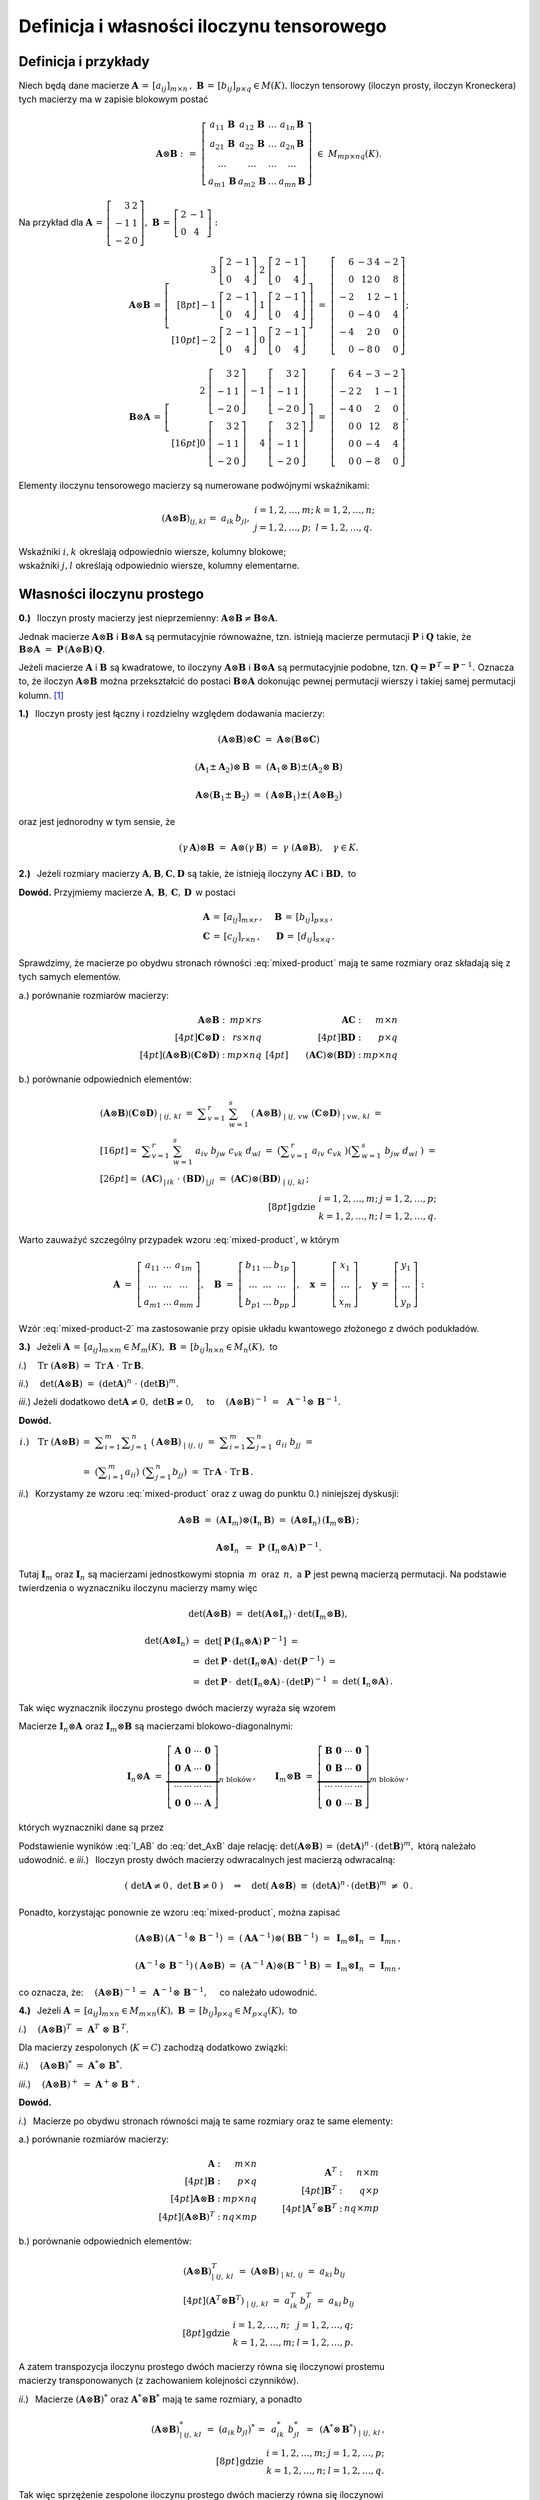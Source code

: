 Definicja i własności iloczynu tensorowego
------------------------------------------

Definicja i przykłady
~~~~~~~~~~~~~~~~~~~~~

Niech będą dane macierze 
:math:`\ \boldsymbol{A}\,=\,[a_{ij}]_{m\times n}\,,\ `
:math:`\ \boldsymbol{B}\,=\,[b_{ij}]_{p\times q}\in M(K).\ `
Iloczyn tensorowy (iloczyn prosty, iloczyn Kroneckera) 
tych macierzy ma w zapisie blokowym postać

.. math::
   
   \boldsymbol{A}\otimes\boldsymbol{B}\ :\,=\ 
   \left[\begin{array}{cccc}
   a_{11}\,\boldsymbol{B} & a_{12}\,\boldsymbol{B} & 
           \ldots         & a_{1n}\,\boldsymbol{B} \\
   a_{21}\,\boldsymbol{B} & a_{22}\,\boldsymbol{B} & 
           \ldots         & a_{2n}\,\boldsymbol{B} \\  
           \ldots         &         \ldots         &
           \ldots         &         \ldots         \\
   a_{m1}\,\boldsymbol{B} & a_{m2}\,\boldsymbol{B} & 
           \ldots         & a_{mn}\,\boldsymbol{B} 
   \end{array}\right]\ \in\ M_{mp\times nq}(K). 

Na przykład dla 
:math:`\ \boldsymbol{A}\,=\,\left[\begin{array}{rc}
3 & 2 \\ -1 & 1 \\ -2 & 0 \end{array}\right],\ `
:math:`\ \boldsymbol{B}\,=\,\left[\begin{array}{rc}
2 & -1 \\ 0 & 4 \end{array}\right]:`

.. math::
   
   \boldsymbol{A}\otimes\boldsymbol{B}\,=\,
   \left[\begin{array}{rr}
    3\ \left[\begin{array}{rr} 2 & -1 \\ 0 & 4 \end{array}\right] &
    2\ \left[\begin{array}{rr} 2 & -1 \\ 0 & 4 \end{array}\right] \\[8pt]
   -1\ \left[\begin{array}{rr} 2 & -1 \\ 0 & 4 \end{array}\right] &
    1\ \left[\begin{array}{rr} 2 & -1 \\ 0 & 4 \end{array}\right] \\[10pt]
   -2\ \left[\begin{array}{rr} 2 & -1 \\ 0 & 4 \end{array}\right] &
    0\ \left[\begin{array}{rr} 2 & -1 \\ 0 & 4 \end{array}\right]
   \end{array}\right]\ =\ 
   \left[\begin{array}{rrrr}
    6 & -3 & 4 & -2 \\ 0 & 12 & 0 & 8 \\
   -2 &  1 & 2 & -1 \\ 0 & -4 & 0 & 4 \\
   -4 &  2 & 0 &  0 \\ 0 & -8 & 0 & 0 
   \end{array}\right];

.. math::
   
   \boldsymbol{B}\otimes\boldsymbol{A}\,=\,
   \left[\begin{array}{rr}   
    2\ \left[\begin{array}{rr} 3 & 2 \\ -1 & 1 \\ -2 & 0 \end{array}\right] &
   -1\ \left[\begin{array}{rr} 3 & 2 \\ -1 & 1 \\ -2 & 0 \end{array}\right] 
   \\[16pt]
    0\ \left[\begin{array}{rr} 3 & 2 \\ -1 & 1 \\ -2 & 0 \end{array}\right] &
    4\ \left[\begin{array}{rr} 3 & 2 \\ -1 & 1 \\ -2 & 0 \end{array}\right]
   \end{array}\right]\ =\ 
   \left[\begin{array}{rrrr}
    6 & 4 & -3 & -2 \\
   -2 & 2 &  1 & -1 \\
   -4 & 0 &  2 &  0 \\
    0 & 0 & 12 &  8 \\
    0 & 0 & -4 &  4 \\
    0 & 0 & -8 &  0
   \end{array}\right].

Elementy iloczynu tensorowego macierzy są numerowane podwójnymi wskaźnikami:

.. math::
   
   \begin{array}{lr}
   (\boldsymbol{A}\otimes\boldsymbol{B})_{ij,kl}\,=\ 
   a_{ik}\,b_{jl}, &
   \begin{array}{ll}
   i=1,2,\ldots,m; & k=1,2,\ldots,n; \\
   j=1,2,\ldots,p; & l=1,2,\ldots,q.
   \end{array}
   \end{array}

Wskaźniki :math:`\ i,k\ ` określają odpowiednio 
wiersze, kolumny blokowe; :math:`\ \\`
wskaźniki :math:`\ j,l\ ` określają odpowiednio 
wiersze, kolumny elementarne.

Własności iloczynu prostego
~~~~~~~~~~~~~~~~~~~~~~~~~~~

**0.)** :math:`\,` Iloczyn prosty macierzy jest nieprzemienny:
:math:`\ \boldsymbol{A}\otimes\boldsymbol{B}
\neq\boldsymbol{B}\otimes\boldsymbol{A}.`

Jednak macierze :math:`\ \boldsymbol{A}\otimes\boldsymbol{B}\ `
i :math:`\ \boldsymbol{B}\otimes\boldsymbol{A}\ ` są permutacyjnie 
równoważne, tzn. istnieją macierze permutacji :math:`\ \boldsymbol{P}\ ` 
i :math:`\ \boldsymbol{Q}\ ` takie, że 
:math:`\ \boldsymbol{B}\otimes\boldsymbol{A} \ =\ 
\boldsymbol{P}\,(\boldsymbol{A}\otimes\boldsymbol{B})\,\boldsymbol{Q}.`

Jeżeli macierze :math:`\ \boldsymbol{A}\ ` i :math:`\ \boldsymbol{B}\ `
są kwadratowe, to iloczyny :math:`\ \boldsymbol{A}\otimes\boldsymbol{B}\ ` 
i :math:`\ \boldsymbol{B}\otimes\boldsymbol{A}\ ` są permutacyjnie podobne,
tzn. :math:`\ \boldsymbol{Q}=\boldsymbol{P}^{\,T}=\boldsymbol{P}^{-1}.\ `
Oznacza to, że iloczyn :math:`\ \boldsymbol{A}\otimes\boldsymbol{B}\ `
można przekształcić do postaci :math:`\ \boldsymbol{B}\otimes\boldsymbol{A}\ `
dokonując pewnej permutacji wierszy i takiej samej permutacji kolumn. [1]_

**1.)** :math:`\,` Iloczyn prosty jest łączny 
i rozdzielny względem dodawania macierzy: 

.. math::

   (\boldsymbol{A}\otimes\boldsymbol{B})\otimes\boldsymbol{C}\ =\ 
   \boldsymbol{A}\otimes(\boldsymbol{B}\otimes\boldsymbol{C})   

   (\boldsymbol{A}_1\pm\boldsymbol{A}_2)\otimes\boldsymbol{B}\ =\ 
   (\boldsymbol{A}_1\otimes\boldsymbol{B})\pm
   (\boldsymbol{A}_2\otimes\boldsymbol{B})

   \boldsymbol{A}\otimes(\boldsymbol{B}_1\pm\boldsymbol{B}_2)\ =\ 
   (\boldsymbol{A}\otimes\boldsymbol{B}_1)\pm
   (\boldsymbol{A}\otimes\boldsymbol{B}_2)

oraz jest jednorodny w tym sensie, że
   
.. math::
   
   (\gamma\,\boldsymbol{A})\otimes\boldsymbol{B}\ =\
   \boldsymbol{A}\otimes(\gamma\,\boldsymbol{B})\ =\ 
   \gamma\ (\boldsymbol{A}\otimes\boldsymbol{B}),\quad\gamma\in K.

**2.)** :math:`\,` Jeżeli rozmiary macierzy 
:math:`\ \boldsymbol{A},\boldsymbol{B},\boldsymbol{C},\boldsymbol{D}\ `
są takie, że istnieją iloczyny :math:`\ \boldsymbol{A}\boldsymbol{C}\ ` 
i :math:`\ \boldsymbol{B}\boldsymbol{D},\ ` to

.. math::
   :label: mixed-product
   
   \blacktriangleright\quad
   (\boldsymbol{A}\otimes\boldsymbol{B})\,(\boldsymbol{C}\otimes\boldsymbol{D})
   \ =\ (\boldsymbol{A}\boldsymbol{C})\otimes(\boldsymbol{B}\boldsymbol{D}).

**Dowód.** :math:`\ ` Przyjmiemy macierze 
:math:`\ \boldsymbol{A},\,\boldsymbol{B},\,\boldsymbol{C},\,\boldsymbol{D}\,`
w postaci

.. math::
   
   \begin{array}{lr}
   \boldsymbol{A}\,=\,[a_{ij}]_{m\times r}\,, & \quad
   \boldsymbol{B}\,=\,[b_{ij}]_{p\times s}\,, \\
   \boldsymbol{C}\,=\,[c_{ij}]_{r\times n}\,, & \quad
   \boldsymbol{D}\,=\,[d_{ij}]_{s\times q}\,.
   \end{array}

Sprawdzimy, że macierze po obydwu stronach równości :eq:`mixed-product` 
mają te same rozmiary oraz składają się z tych samych elementów.

a.) :math:`\ ` porównanie rozmiarów macierzy:

.. math::
   
   \begin{array}{rr}
   \begin{array}{rr}
   \boldsymbol{A}\otimes\boldsymbol{B}\ : & mp\times rs \\[4pt]
   \boldsymbol{C}\otimes\boldsymbol{D}\ : & rs\times nq \\[4pt]
   (\boldsymbol{A}\otimes\boldsymbol{B})
   (\boldsymbol{C}\otimes\boldsymbol{D})\ : & mp\times nq 
   \end{array} &
   \begin{array}{rr}
   \boldsymbol{A}\boldsymbol{C}\ : & m\times n \\[4pt]
   \boldsymbol{B}\boldsymbol{D}\ : & p\times q \\[4pt]
   \qquad (\boldsymbol{A}\boldsymbol{C})\otimes
   (\boldsymbol{B}\boldsymbol{D})\ : & mp\times nq 
   \end{array}
   \end{array}

b.) :math:`\ ` porównanie odpowiednich elementów:

.. math::
   
   \begin{array}{l}
   (\boldsymbol{A}\otimes\boldsymbol{B})
   (\boldsymbol{C}\otimes\boldsymbol{D})_{\ |\ ij,\,kl}\ \ = \ 
   \displaystyle\sum_{v=1}^r\ \sum_{w=1}^s\ 
   (\boldsymbol{A}\otimes\boldsymbol{B})_{\ |\ ij,\,vw}\ 
   (\boldsymbol{C}\otimes\boldsymbol{D})_{\ |\ vw,\,kl}\ \ = \\[16pt]
   =\ \ \displaystyle\sum_{v=1}^r\ \sum_{w=1}^s\ 
   a_{iv}\ b_{jw}\ c_{vk}\ d_{wl}\ \ = \ 
   \left(\displaystyle\sum_{v=1}^r\ a_{iv}\ c_{vk}\ \right)
   \left(\displaystyle\sum_{w=1}^s\ b_{jw}\ d_{wl}\ \right)\ \ = \\[26pt]
   =\ \ (\boldsymbol{A}\boldsymbol{C})_{\,|\,ik}\ \cdot\ 
   (\boldsymbol{B}\boldsymbol{D})_{\,|\,jl}\ \ = \ 
   (\boldsymbol{A}\boldsymbol{C})\otimes
   (\boldsymbol{B}\boldsymbol{D})_{\ |\ ij,\,kl}\,;
   \end{array}
   \\[8pt]
   \begin{array}{ll}
   \text{gdzie} &
   \begin{array}{ll}
   i=1,2,\ldots,m; & j=1,2,\ldots,p; \\
   k=1,2,\ldots,n; & l=1,2,\ldots,q.
   \end{array}
   \end{array}

Warto zauważyć szczególny przypadek wzoru :eq:`mixed-product`, w którym

.. math::
   
   \boldsymbol{A}\ =\ 
   \left[\begin{array}{ccc} 
   a_{11} & \ldots & a_{1m} \\ 
   \ldots & \ldots & \ldots \\ 
   a_{m1} & \ldots & a_{mm}
   \end{array}\right],\quad
   \boldsymbol{B}\ =\ 
   \left[\begin{array}{ccc} 
   b_{11} & \ldots & b_{1p} \\ 
   \ldots & \ldots & \ldots \\ 
   b_{p1} & \ldots & b_{pp}
   \end{array}\right],\quad
   \boldsymbol{x}\ =\ 
   \left[\begin{array}{c}
   x_1 \\ \ldots \\ x_m
   \end{array}\right],\quad
   \boldsymbol{y}\ =\ 
   \left[\begin{array}{c}
   y_1 \\ \ldots \\ y_p
   \end{array}\right]:

.. math::
   :label: mixed-product-2
   
   (\boldsymbol{A}\otimes\boldsymbol{B})
   (\boldsymbol{x}\otimes\boldsymbol{y})\ =\ 
   \boldsymbol{A}\boldsymbol{x}\otimes\boldsymbol{B}\boldsymbol{y}.
   
Wzór :eq:`mixed-product-2` ma zastosowanie przy opisie 
układu kwantowego złożonego z dwóch podukładów.

**3.)** :math:`\,` Jeżeli 
:math:`\ \boldsymbol{A}\,=\,[a_{ij}]_{m\times m}\in M_m(K),\   
\boldsymbol{B}\,=\,[b_{ij}]_{n\times n}\in M_n(K),\ ` to

*i*.) :math:`\quad\text{Tr}\ (\boldsymbol{A}\otimes\boldsymbol{B})\ =\ 
\text{Tr}\,\boldsymbol{A}\ \cdot\ \text{Tr}\,\boldsymbol{B}.`

*ii*.) :math:`\quad\det{(\boldsymbol{A}\otimes\boldsymbol{B})}\ =\ 
(\det{\boldsymbol{A}})^n\ \cdot\ (\det{\boldsymbol{B}})^m.`

*iii*.) :math:`\ \ ` Jeżeli dodatkowo :math:`\ \det{\boldsymbol{A}}\neq 0,\ `
:math:`\ \det{\boldsymbol{B}}\neq 0,\quad` to
:math:`\quad (\boldsymbol{A}\otimes\boldsymbol{B})^{-1}\ =\ \,
\boldsymbol{A}^{-1}\otimes\,\boldsymbol{B}^{-1}.`

**Dowód.**

.. math:
   
   \blacktriangleright\quad
   \text{Tr}\ (\boldsymbol{A}\otimes\boldsymbol{B})\ =\ 
   \text{Tr}\,\boldsymbol{A}\ \cdot\ \text{Tr}\,\boldsymbol{B}.

.. math:
   
   \begin{array}{lll}
   i.) \quad\text{Tr}\ (\boldsymbol{A}\otimes\boldsymbol{B}) &
   = \ \ \displaystyle\sum_{i=1}^m\displaystyle\sum_{j=1}^n\ 
   (\boldsymbol{A}\otimes\boldsymbol{B})_{\ |\ ij,\,ij}\ \ = & \\
   & = \ \ \displaystyle\sum_{i=1}^m
   \displaystyle\sum_{j=1}^n\ a_{ii}\ b_{jj}\ \ = & \\
   & = \ \ \left(\displaystyle\sum_{i=1}^m a_{ii}\right)\ 
   \left(\displaystyle\sum_{j=1}^n b_{jj}\right)\ \ = \ \ &
   \text{Tr}\,\boldsymbol{A}\ \cdot\ \text{Tr}\,\boldsymbol{B}.   
   \end{array}

.. math:

   \begin{array}{rl}
   \text{Tr}\ (\boldsymbol{A}\otimes\boldsymbol{B}) & 
   =\ \ \displaystyle\sum_{i=1}^m\sum_{j=1}^n\ 
   (\boldsymbol{A}\otimes\boldsymbol{B})_{\ |\ ij,\,ij}\ \ =\  
   \displaystyle\sum_{i=1}^m\sum_{j=1}^n\ a_{ii}\ b_{jj}\ \ = \\
   & =\ \ \left(\displaystyle\sum_{i=1}^m a_{ii}\right)\ 
   \left(\displaystyle\sum_{j=1}^n b_{jj}\right)\ \ =\ \ 
   \text{Tr}\,\boldsymbol{A}\ \cdot\ \text{Tr}\,\boldsymbol{B}.
   \end{array}

   \begin{array}{rll}
   \text{bo}\quad\text{Tr}\ (\boldsymbol{A}\otimes\boldsymbol{B}) & 
   =\ \ \displaystyle\sum_{i=1}^m\sum_{j=1}^n\ 
   (\boldsymbol{A}\otimes\boldsymbol{B})_{\ |\ ij,\,ij}\ \ = & \\[16pt]
   & =\ \ \displaystyle\sum_{i=1}^m\sum_{j=1}^n\ a_{ii}\ b_{jj}\ \ = & \\[20pt]
   & =\ \ \left(\displaystyle\sum_{i=1}^m a_{ii}\right)\ 
   \left(\displaystyle\sum_{j=1}^n b_{jj}\right)\ \ =\ \ 
   \text{Tr}\,\boldsymbol{A}\ \cdot\ \text{Tr}\,\boldsymbol{B}.
   \end{array}

.. :math:`\begin{array}{lll}
   i.) \quad\text{Tr}\ (\boldsymbol{A}\otimes\boldsymbol{B}) &
   = \ \ \displaystyle\sum_{i=1}^m\displaystyle\sum_{j=1}^n\ 
   (\boldsymbol{A}\otimes\boldsymbol{B})_{\ |\ ij,\,ij}\ \ = & \\
   & = \ \ \displaystyle\sum_{i=1}^m
   \displaystyle\sum_{j=1}^n\ a_{ii}\ b_{jj}\ \ = & \\
   & = \ \ \left(\displaystyle\sum_{i=1}^m a_{ii}\right)\ 
   \left(\displaystyle\sum_{j=1}^n b_{jj}\right)\ \ = \ \ &
   \text{Tr}\,\boldsymbol{A}\ \cdot\ \text{Tr}\,\boldsymbol{B}.   
   \end{array}`

:math:`\begin{array}{ll}
i.) \quad\text{Tr}\ (\boldsymbol{A}\otimes\boldsymbol{B}) &
= \ \ \displaystyle\sum_{i=1}^m\displaystyle\sum_{j=1}^n\ 
(\boldsymbol{A}\otimes\boldsymbol{B})_{\ |\ ij,\,ij}\ \ = \ \ 
\displaystyle\sum_{i=1}^m \displaystyle\sum_{j=1}^n\ a_{ii}\ b_{jj}\ \ = \\
& = \ \ \left(\displaystyle\sum_{i=1}^m a_{ii}\right)\ 
\left(\displaystyle\sum_{j=1}^n b_{jj}\right)\ \ = \ \ 
\text{Tr}\,\boldsymbol{A}\ \cdot\ \text{Tr}\,\boldsymbol{B}\,.   
\end{array}`

*ii*.) :math:`\,` Korzystamy ze wzoru :eq:`mixed-product`
oraz z uwag do punktu 0.) niniejszej dyskusji:

.. math::
   
   \boldsymbol{A}\otimes\boldsymbol{B}\ =\ 
   (\boldsymbol{A}\,\boldsymbol{I}_m)\otimes
   (\boldsymbol{I}_n\,\boldsymbol{B})\ =\ 
   (\boldsymbol{A}\otimes\boldsymbol{I}_n)\,
   (\boldsymbol{I}_m\otimes\boldsymbol{B})\,;
   
   \boldsymbol{A}\otimes\boldsymbol{I}_n\ \, = \ \,
   \boldsymbol{P}\ (\boldsymbol{I}_n\otimes
   \boldsymbol{A})\,\boldsymbol{P}^{-1}.

Tutaj :math:`\ \boldsymbol{I}_m\ ` oraz   :math:`\ \boldsymbol{I}_n\ `
są macierzami jednostkowymi stopnia :math:`\,m\,` oraz :math:`\,n,\ ` 
a :math:`\ \boldsymbol{P}\ ` jest pewną macierzą permutacji.
Na podstawie twierdzenia o wyznaczniku iloczynu macierzy mamy więc

.. math:
   
   \det{(\boldsymbol{A}\otimes\boldsymbol{B})}\ =\ 
   \det{(\boldsymbol{A}\otimes\boldsymbol{I}_n)}\,\cdot\,
   \det{(\boldsymbol{I}_m\otimes\boldsymbol{B})},
   
   \det{(\boldsymbol{A}\otimes\boldsymbol{I}_n)}\ =\ 
   \det{\left(\boldsymbol{P}^{-1}(\boldsymbol{I}_n\otimes\boldsymbol{A})\,
   \boldsymbol{P}\right)}\ =\ 
   \det{(\boldsymbol{P}^{-1})}\cdot\,\
   \det{(\boldsymbol{I}_n\otimes\boldsymbol{A})}\,\cdot\,
   \det{\boldsymbol{P}}\ =

   =\ 
   (\det{\boldsymbol{P}})^{-1}\cdot\,\
   \det{(\boldsymbol{I}_n\otimes\boldsymbol{A})}\,\cdot\,
   \det{\boldsymbol{P}}\ =\ 
   \det{(\boldsymbol{I}_n\otimes\boldsymbol{A})}\,.

.. math::
   
   \det{(\boldsymbol{A}\otimes\boldsymbol{B})}\ =\ 
   \det{(\boldsymbol{A}\otimes\boldsymbol{I}_n)}\,\cdot\,
   \det{(\boldsymbol{I}_m\otimes\boldsymbol{B})},
   
   \begin{array}{lll}
   \det{(\boldsymbol{A}\otimes\boldsymbol{I}_n)} & 
   =\ \ \det{\left[\,\boldsymbol{P}\,
   (\boldsymbol{I}_n\otimes\boldsymbol{A})\,
   \boldsymbol{P}^{-1}\right]}\ \ = & \\
   & =\ \ \det{\boldsymbol{P}}\,\cdot\,
   \det{(\boldsymbol{I}_n\otimes\boldsymbol{A})}\,\cdot\,
   \det{(\boldsymbol{P}^{-1})}\ \ = & \\
   & =\ \ \det{\boldsymbol{P}}\,\cdot\,\
   \det{(\boldsymbol{I}_n\otimes\boldsymbol{A})}\,\cdot\,
   (\det{\boldsymbol{P}})^{-1}\ \ = & 
   \det{(\boldsymbol{I}_n\otimes\boldsymbol{A})}\,.
   \end{array}

Tak więc wyznacznik iloczynu prostego dwóch macierzy wyraża się wzorem

.. math::
   :label: det_AxB
   
   \qquad\det{(\boldsymbol{A}\otimes\boldsymbol{B})}\ =\ 
   \det{(\boldsymbol{I}_n\otimes\boldsymbol{A})}\,\cdot\,
   \det{(\boldsymbol{I}_m\otimes\boldsymbol{B})}\,.

Macierze :math:`\ \boldsymbol{I}_n\otimes\boldsymbol{A}\ ` oraz
:math:`\ \boldsymbol{I}_m\otimes\boldsymbol{B}\ ` są macierzami
blokowo-diagonalnymi:

.. math::
   
   \boldsymbol{I}_n\otimes\boldsymbol{A}\ =\ 
   \underbrace{
   \left[\begin{array}{cccc}
   \boldsymbol{A} & \boldsymbol{0} & \cdots & \boldsymbol{0} \\
   \boldsymbol{0} & \boldsymbol{A} & \cdots & \boldsymbol{0} \\
   \cdots & \cdots & \cdots & \cdots \\
   \boldsymbol{0} & \boldsymbol{0} & \cdots & \boldsymbol{A}
   \end{array}\right]}_{n\ \text{bloków}}\,,
   \qquad
   \boldsymbol{I}_m\otimes\boldsymbol{B}\ =\ 
   \underbrace{
   \left[\begin{array}{cccc}
   \boldsymbol{B} & \boldsymbol{0} & \cdots & \boldsymbol{0} \\
   \boldsymbol{0} & \boldsymbol{B} & \cdots & \boldsymbol{0} \\
   \cdots & \cdots & \cdots & \cdots \\
   \boldsymbol{0} & \boldsymbol{0} & \cdots & \boldsymbol{B}
   \end{array}\right]}_{m\ \text{bloków}} \,,

których wyznaczniki dane są przez

.. math::
   :label: I_AB

   \begin{array}{ll}
   \det{(\boldsymbol{I}_n\otimes\boldsymbol{A})}\ =\ 
   (\det{\boldsymbol{A}})^n \,, & \qquad
   \det{(\boldsymbol{I}_m\otimes\boldsymbol{B})}\ =\ 
   (\det{\boldsymbol{B}})^m\,.
   \end{array}

Podstawienie wyników :eq:`I_AB` do :eq:`det_AxB` daje relację: 
:math:`\ \det{(\boldsymbol{A}\otimes\boldsymbol{B})}\,=\,
(\det{\boldsymbol{A}})^n\,\cdot\,(\det{\boldsymbol{B}})^m,\ `
którą należało udowodnić.
e
*iii*.) :math:`\,` 
Iloczyn prosty dwóch macierzy odwracalnych jest macierzą odwracalną:

.. math::
   
   \left(\ \det{\boldsymbol{A}}\neq 0\,,\ \det{\boldsymbol{B}}\neq 0\ \right)
   \quad\Rightarrow\quad
   \det{(\boldsymbol{A}\otimes\boldsymbol{B})}\ \equiv\ 
   (\det{\boldsymbol{A}})^n\,\cdot\,(\det{\boldsymbol{B}})^m\ \neq\ 0\,.

Ponadto, korzystając ponownie ze wzoru :eq:`mixed-product`, można zapisać

.. math::
   
   (\boldsymbol{A}\otimes\boldsymbol{B})\,
   (\boldsymbol{A}^{-1}\otimes\,\boldsymbol{B}^{-1})\ =\ 
   (\boldsymbol{A}\boldsymbol{A}^{-1})\otimes
   (\boldsymbol{B}\boldsymbol{B}^{-1})\ =\ 
   \boldsymbol{I}_m\otimes\boldsymbol{I}_n\ =\ 
   \boldsymbol{I}_{mn}\,,
   
   (\boldsymbol{A}^{-1}\otimes\,\boldsymbol{B}^{-1})\,
   (\boldsymbol{A}\otimes\boldsymbol{B})\ =\ 
   (\boldsymbol{A}^{-1}\boldsymbol{A})\otimes
   (\boldsymbol{B}^{-1}\boldsymbol{B})\ =\ 
   \boldsymbol{I}_m\otimes\boldsymbol{I}_n\ =\ 
   \boldsymbol{I}_{mn}\,,

co oznacza, że: :math:`\quad (\boldsymbol{A}\otimes\boldsymbol{B})^{-1}\,=\ 
\boldsymbol{A}^{-1}\otimes\,\boldsymbol{B}^{-1},\quad` co należało udowodnić. 

**4.)** :math:`\,` Jeżeli 
:math:`\ \boldsymbol{A}\,=\,[a_{ij}]_{m\times n}\in M_{m\times n}(K),\   
\boldsymbol{B}\,=\,[b_{ij}]_{p\times q}\in M_{p\times q}(K),\ ` to

*i*.) :math:`\quad(\boldsymbol{A}\otimes\boldsymbol{B})^T\ =\ 
\boldsymbol{A}^T\ \otimes\ \boldsymbol{B}^{\,T}.`

Dla macierzy zespolonych (:math:`K=C`) zachodzą dodatkowo związki:

*ii*.) :math:`\quad(\boldsymbol{A}\otimes\boldsymbol{B})^*\ =\ 
\boldsymbol{A}^*\otimes\ \boldsymbol{B}^*.`

*iii*.) :math:`\quad(\boldsymbol{A}\otimes\boldsymbol{B})^+\ =\ 
\boldsymbol{A}^+\otimes\ \boldsymbol{B}^+.`

**Dowód.**

*i*.) :math:`\,` 
Macierze po obydwu stronach równości mają 
te same rozmiary oraz te same elementy:

a.) :math:`\ ` porównanie rozmiarów macierzy:

.. math::
   
   \begin{array}{lcr}
   \begin{array}{rr}
   \boldsymbol{A}                          \ : & m\times n   \\[4pt]
   \boldsymbol{B}                          \ : & p\times q   \\[4pt]
   \boldsymbol{A}\otimes\boldsymbol{B}     \ : & mp\times nq \\[4pt]
   (\boldsymbol{A}\otimes\boldsymbol{B})^T \ : & nq\times mp
   \end{array} 
   & 
   \begin{array}{c}
   \qquad
   \end{array}
   &
   \begin{array}{rr}
   \boldsymbol{A}^T                        \ : & n\times m \\[4pt]
   \boldsymbol{B}^T                        \ : & q\times p \\[4pt]
   \boldsymbol{A}^T\otimes\boldsymbol{B}^T \ : & nq\times mp 
   \end{array}
   \end{array}

b.) :math:`\ ` porównanie odpowiednich elementów:

.. math::
   
   \begin{array}{l}
   (\boldsymbol{A}\otimes\boldsymbol{B})^T_{\ |\ ij,\,kl}\ \ =\ \ 
   (\boldsymbol{A}\otimes\boldsymbol{B})_{\ |\ kl,\,ij}\ \ =\ \ 
   a_{ki}\,b_{lj}
   \\[4pt]   
   (\boldsymbol{A}^T\otimes\boldsymbol{B}^T)_{\ |\ ij,\,kl}\ \ =\ \ 
   a^T_{ik}\,b^T_{jl}\ =\ a_{ki}\,b_{lj}
   \end{array}
   \\[8pt]
   \begin{array}{ll}
   \text{gdzie} &
   \begin{array}{ll}
   i=1,2,\ldots,n; & j=1,2,\ldots,q; \\
   k=1,2,\ldots,m; & l=1,2,\ldots,p.
   \end{array}
   \end{array}

A zatem transpozycja iloczynu prostego dwóch macierzy równa się 
iloczynowi prostemu :math:`\\` macierzy transponowanych 
(z zachowaniem kolejności czynników).

*ii*.) :math:`\,`
Macierze :math:`\ (\boldsymbol{A}\otimes\boldsymbol{B})^*\ ` 
oraz :math:`\ \boldsymbol{A}^*\otimes\boldsymbol{B}^*\ ` 
mają te same rozmiary, :math:`\ ` a ponadto

.. math::
   
   (\boldsymbol{A}\otimes\boldsymbol{B})^{*}_{\ |\ ij,\,kl}\ \ =\ \ 
   (a_{ik}\,b_{jl})^*\,=\ \,a^*_{ik}\ b^*_{jl}\ \,=\ \,
   (\boldsymbol{A}^*\otimes\,\boldsymbol{B}^*)_{\ |\ ij,\,kl}\,,
   \\[8pt]
   \begin{array}{ll}
   \text{gdzie} &
   \begin{array}{ll}
   i=1,2,\ldots,m; & j=1,2,\ldots,p; \\
   k=1,2,\ldots,n; & l=1,2,\ldots,q.
   \end{array}
   \end{array}

Tak więc sprzężenie zespolone iloczynu prostego dwóch macierzy równa się 
iloczynowi :math:`\\` prostemu macierzy sprzężonych
(z zachowaniem kolejności czynników).

*iii*.) :math:`\,`
Sprzężenie hermitowskie macierzy jest złożeniem transpozycji 
i sprzężenia zespolonego:

.. math::
   
   (\boldsymbol{A}\otimes\boldsymbol{B})^+\,=\ 
   \left[\,(\boldsymbol{A}\otimes\boldsymbol{B})^T\right]^* =\ \,
   \left(\boldsymbol{A}^T\otimes\,\boldsymbol{B}^T\right)^*\ =\ \,
   (\boldsymbol{A}^T)^*\otimes\,(\boldsymbol{B}^T)^*\ =\ \,
   \boldsymbol{A}^+\otimes\,\boldsymbol{B}^+.
 

Iloczyn prosty jako macierz przekształcenia liniowego
~~~~~~~~~~~~~~~~~~~~~~~~~~~~~~~~~~~~~~~~~~~~~~~~~~~~~

.. Zbiór :math:`\ M_{m\times n}(K)\ ` macierzy prostokątnych o :math:`\,m\ `
   wierszach i :math:`\,n\ ` kolumnach nad ciałem :math:`\,K\ ` jest 
   przestrzenią wektorową nad tym ciałem ze względu na dodawanie macierzy
   i mnożenie ich przez skalary z :math:`\,K.`

Ze względu na dodawanie macierzy i mnożenie ich przez skalary, 
zbiór :math:`\ M_{m\times n}(K)\ ` macierzy prostokątnych o :math:`\,m\ `
wierszach i :math:`\,n\ ` kolumnach nad ciałem :math:`\,K\ ` jest 
:math:`\ mn`-wymiarową przestrzenią wektorową nad tym ciałem. 
Naturalną (dalej: kanoniczną) bazą jest układ macierzy

.. math::
   
   \mathcal{E}_{m\times n}\ =\ 
   \left(\ \boldsymbol{E}_{11},\ \boldsymbol{E}_{12},\ 
   \ldots,\ \boldsymbol{E}_{1n},\ \ 
   \boldsymbol{E}_{21},\ \boldsymbol{E}_{22},\ 
   \ldots,\ \boldsymbol{E}_{2n},\ \ 
   \ldots,\ \ \boldsymbol{E}_{m1},\ \boldsymbol{E}_{m2},\ 
   \ldots,\ \boldsymbol{E}_{mn}\,\right)

   \left(\boldsymbol{E}_{ij}\right)_{\,|\,kl}\ =\ \ 
   \delta_{ik}\ \delta_{jl}\,,
   \qquad
   \begin{array}{l}
   i,k=1,2,\ldots,m, \\
   j,l=1,2,\ldots,n.
   \end{array}

Każda macierz :math:`\ \boldsymbol{A} \in M_{m\times n}(K)\ ` 
może być teraz przedstawiona w bazie :math:`\ \mathcal{E}_{m\times n}:`

.. math::
   
   \boldsymbol{A}\ =\ [a_{ij}]_{m\times n}\ =\ \,
   \displaystyle\sum_{i=1}^m \displaystyle\sum_{j=1}^n\ 
   a_{ij}\ \boldsymbol{E}_{ij}\,.

Niech :math:`\ \boldsymbol{\Lambda}^{mn}(\boldsymbol{A})\ ` 
oznacza wektor kolumnowy utworzony przez kolejne wiersze macierzy 
:math:`\ \boldsymbol{A}:`

.. math::
   
   \boldsymbol{\Lambda}^{mn}(\boldsymbol{A})\ :\,=\ 
   \left[\ a_{11}\ a_{12}\ \ldots\ a_{1n}\ \ a_{21}\ a_{22}\ \ldots\ a_{2n}\ \ 
   \ldots\ \ a_{m1}\ a_{m2}\ \ldots\ a_{mn}\,\right]^T\ 
   \in\ K^{mn}.

Tak zdefiniowany wektor :math:`\ \boldsymbol{\Lambda}^{mn}(\boldsymbol{A})\ `
jest kolumną współrzędnych macierzy :math:`\ \boldsymbol{A}\ ` w bazie 
:math:`\ \mathcal{E}_{m\times n}\,.`

**Przykład.** :math:`\\` 
W przestrzeni :math:`\ M_{2\times 3}(Q)\ ` bazą kanoniczną jest
:math:`\ \mathcal{E}_{2\times 3}\ =\ 
\left(\,\boldsymbol{E}_{11},\ \boldsymbol{E}_{12},\ \boldsymbol{E}_{13},\ 
\boldsymbol{E}_{21},\ \boldsymbol{E}_{22},\ \boldsymbol{E}_{23}\,\right)`:

.. math::
   
   \begin{array}{lll}
   \boldsymbol{E}_{11}\ =\ 
   \left[\begin{array}{ccc} 
   1 & 0 & 0 \\ 0 & 0 & 0
   \end{array}\right], 
   &
   \boldsymbol{E}_{12}\ =\ 
   \left[\begin{array}{ccc} 
   0 & 1 & 0 \\ 0 & 0 & 0
   \end{array}\right],
   &
   \boldsymbol{E}_{13}\ =\ 
   \left[\begin{array}{ccc} 
   0 & 0 & 1 \\ 0 & 0 & 0
   \end{array}\right]
   \\[12pt]
   \boldsymbol{E}_{21}\ =\ 
   \left[\begin{array}{ccc} 
   0 & 0 & 0 \\ 1 & 0 & 0
   \end{array}\right],
   &
   \boldsymbol{E}_{22}\ =\ 
   \left[\begin{array}{ccc} 
   0 & 0 & 0 \\ 0 & 1 & 0
   \end{array}\right],
   &
   \boldsymbol{E}_{23}\ =\ 
   \left[\begin{array}{ccc} 
   0 & 0 & 0 \\ 0 & 0 & 1
   \end{array}\right]
   \end{array}

Dla macierzy :math:`\ \boldsymbol{A}\ =\ 
\left[\begin{array}{ccc} 1 & 2 & 3 \\ 4 & 5 & 6 \end{array}\right]\ `
wektor 
:math:`\ \boldsymbol{\Lambda}^{23}(\boldsymbol{A})\ =\ 
\left[\begin{array}{c} 1 \\ 2 \\ 3 \\ 4 \\ 5 \\ 6 \end{array}\right].`

Niech będą dane macierze 
:math:`\ \boldsymbol{A} = [a_{ij}]_{m\times n}\in M_{m\times n}(K)\ ` oraz
:math:`\ \boldsymbol{B} = [b_{ij}]_{p\times q}\in M_{p\times q}(K).\ ` 
:math:`\\`
Wtedy, :math:`\,` jeżeli 
:math:`\ \boldsymbol{G} = [g_{ij}]_{n\times q}\in M_{n\times q}(K),\ ` to
:math:`\ \boldsymbol{A}\boldsymbol{G}\boldsymbol{B}^T\in M_{m\times p}(K).`

Odwołując się do własności iloczynu macierzowego można łatwo uzasadnić,
że odwzorowanie

.. math::
   :label: homo
   
   F_{AB}\,:\qquad 
   M_{n\times q}(K)\ni\boldsymbol{G}\ \ \mapsto\ \ F_{AB}(\boldsymbol{G}) :\,=
   \boldsymbol{A}\boldsymbol{G}\boldsymbol{B}^T\in M_{m\times p}(K)

jest liniowe, czyli jest homomorfizmem przestrzeni wektorowych:

.. math::
   
   F_{AB}\ \in\ \text{Hom}\left(M_{n\times q}(K),\,M_{m\times p}(K)\right).

Przyjmując oznaczenie :math:`\boldsymbol{H}\ =\ [h_{ij}]_{m\times p}\ =\ 
\boldsymbol{A}\,\boldsymbol{G}\,\boldsymbol{B}^T\ ` otrzymujemy

.. math::
   
   h_{ij}
   \ =\ \displaystyle\sum_{v=1}^n\sum_{w=1}^q a_{iv}\ g_{vw}\ b^T_{wj}
   \ =\ \displaystyle\sum_{v=1}^n\sum_{w=1}^q (a_{iv}\,b_{jw})\ g_{vw}
   \ =\ \displaystyle\sum_{v=1}^n\sum_{w=1}^q 
   (\boldsymbol{A}\otimes\boldsymbol{B})_{\,|\,ij,\,vw}\ g_{vw}
   
   \text{gdzie}\quad i=1,2,\ldots,m;\ j=1,2,\ldots,p.

A zatem dla dowolnych macierzy 
:math:`\ \boldsymbol{G}\in M_{n\times q}(K),\,`
:math:`\,\boldsymbol{H}\in M_{m\times p}(K):`

.. math::
   
   \boldsymbol{H}\ =\ F_{AB}(\boldsymbol{G})
   \quad\Leftrightarrow\quad
   \boldsymbol{\Lambda}^{mp}(\boldsymbol{H})\ \,=\ \,
   (\boldsymbol{A}\otimes\boldsymbol{B})\ \cdot\ 
   \boldsymbol{\Lambda}^{nq}(\boldsymbol{G}),

co oznacza, że iloczyn prosty :math:`\ \boldsymbol{A}\otimes\boldsymbol{B}\ `
jest macierzą homomorfizmu :math:`\ F_{AB}\ ` danego przez :eq:`homo`
w bazach kanonicznych 
:math:`\ \mathcal{E}_{n\times q}\ ` i :math:`\ \mathcal{E}_{m\times p}\ `
przestrzeni :math:`\ M_{n\times q}(K)\ ` i :math:`\ M_{m\times p}(K).`
   
Wykorzystamy teraz wyprowadzone zależności do ponownego udowodnienia
niektórych własności iloczynu prostego macierzy.

Stwierdziliśmy, że jeżeli dane są macierze 
:math:`\ \boldsymbol{A}\in M_{m\times n}(K)\ ` oraz 
:math:`\ \boldsymbol{B}\in M_{p\times q}(K),\ ` :math:`\\` 
to dla dowolnej macierzy :math:`\ \boldsymbol{G}\in M_{n\times q}(K):`

.. math::
   :label: main
   
   \blacktriangleright\quad
   (\boldsymbol{A}\otimes\boldsymbol{B})\,\cdot\,
   \boldsymbol{\Lambda}^{nq}(\boldsymbol{G})\ \,=\ \,
   \boldsymbol{\Lambda}^{mp}
   (\boldsymbol{A}\boldsymbol{G}\boldsymbol{B}^T).

Podstawiając w :eq:`main` 
:math:`\ \boldsymbol{A}\to\boldsymbol{A}_1 + \boldsymbol{A}_2\,,\ ` gdzie 
:math:`\ \boldsymbol{A}_1,\ \boldsymbol{A}_2 \in M_{m\times n}(K),\ `
otrzymamy

.. math::
   
   \begin{array}{ll}
   \left[\,(\boldsymbol{A}_1 + \boldsymbol{A}_2)\otimes\boldsymbol{B}\,\right]
   \,\cdot\,\boldsymbol{\Lambda}^{nq}(\boldsymbol{G}) & 
   =\ \ \boldsymbol{\Lambda}^{mp}
   \left[\,(\boldsymbol{A}_1 + \boldsymbol{A}_2)\ 
   \boldsymbol{G}\,\boldsymbol{B}^T\,\right]\ =
   \\[6pt] &
   =\ \ \boldsymbol{\Lambda}^{mp}
   \left(\boldsymbol{A}_1\,\boldsymbol{G}\,\boldsymbol{B}^T + \,
   \boldsymbol{A}_2\,\boldsymbol{G}\,\boldsymbol{B}^T\right)\ =
   \\[6pt] &
   =\ \ \boldsymbol{\Lambda}^{mp}
   \left(\boldsymbol{A}_1\,\boldsymbol{G}\,\boldsymbol{B}^T\right)\ +\ 
   \boldsymbol{\Lambda}^{mp}
   \left(\boldsymbol{A}_2\,\boldsymbol{G}\,\boldsymbol{B}^T\right)\ =
   \\[6pt] &
   =\ \ (\boldsymbol{A}_1\otimes\boldsymbol{B})\,\cdot\,
   \boldsymbol{\Lambda}^{nq}(\boldsymbol{G})\ +\ 
   (\boldsymbol{A}_2\otimes\boldsymbol{B})\,\cdot\,
   \boldsymbol{\Lambda}^{nq}(\boldsymbol{G})\ =
   \\[6pt] &
   =\ \ \left[\,(\boldsymbol{A}_1\otimes\boldsymbol{B})\ +\ 
   (\boldsymbol{A}_2\otimes\boldsymbol{B})\,\right]\,\cdot\,
   \boldsymbol{\Lambda}^{nq}(\boldsymbol{G})
   \end{array}

dla dowolnej macierzy :math:`\ \boldsymbol{G}\in M_{n\times q}(K).\ `
Podstawiając w miejsce :math:`\ \boldsymbol{G}\ ` kolejne macierze 
bazy kanonicznej: :math:`\ \boldsymbol{G} = \boldsymbol{E}_{11},\ 
\boldsymbol{E}_{12},\ \ldots,\ \boldsymbol{E}_{nq}\,,\ ` stwierdzamy
równość odpowiednich kolumn macierzy 
:math:`\ (\boldsymbol{A}_1 + \boldsymbol{A}_2)\otimes\boldsymbol{B}\ `
oraz :math:`\ (\boldsymbol{A}_1\otimes\boldsymbol{B})\ +\ 
(\boldsymbol{A}_2\otimes\boldsymbol{B})\,,\ ` co oznacza równość
samych macierzy:

.. math::
   
   (\boldsymbol{A}_1 + \boldsymbol{A}_2)\otimes\boldsymbol{B}\ \,=\ \,
   (\boldsymbol{A}_1\otimes\boldsymbol{B})\ +\ 
   (\boldsymbol{A}_2\otimes\boldsymbol{B})\,.

Podobnie przebiega dowód rozdzielności iloczynu prostego względem
dodawania w drugim czynniku macierzowym oraz dowód jednorodności:

.. math::
   
   \boldsymbol{A}\otimes(\boldsymbol{B}_1\ +\ \boldsymbol{B}_2)\ \,=\ \,
   (\boldsymbol{A}\otimes\boldsymbol{B}_1)\ +\ 
   (\boldsymbol{A}\otimes\boldsymbol{B}_2)\,,

   (\gamma\,\boldsymbol{A})\otimes\boldsymbol{B}\ =\
   \boldsymbol{A}\otimes(\gamma\,\boldsymbol{B})\ =\ 
   \gamma\ (\boldsymbol{A}\otimes\boldsymbol{B}),\quad\gamma\in K.
   
Dla udowodnienia wzoru :eq:`mixed-product` podstawiamy w równaniu :eq:`main` :

.. math::
   
   \begin{array}{lr}
   \boldsymbol{A}\to\boldsymbol{A}\,\boldsymbol{C},\ \ &
   \begin{array}{r}
   \boldsymbol{A}\ :\ m \times r \\
   \boldsymbol{C}\ :\ r \times n
   \end{array};
   \end{array}
   \qquad
   \begin{array}{ll}
   \boldsymbol{B}\to\boldsymbol{B}\,\boldsymbol{D},\ \ &
   \begin{array}{l}
   \boldsymbol{B}\ :\ p \times s \\
   \boldsymbol{D}\ :\ s \times q
   \end{array}:
   \end{array}
   \\[8pt]
   \begin{array}{ll}
   \left[\,(\boldsymbol{A}\boldsymbol{C})\otimes
   (\boldsymbol{B}\boldsymbol{D})\,\right]\,\cdot\,
   \boldsymbol{\Lambda}^{nq}(\boldsymbol{G}) & 
   =\ \ \boldsymbol{\Lambda}^{mp}
   \left[\,(\boldsymbol{A}\boldsymbol{C})\ \boldsymbol{G}\ 
   (\boldsymbol{B}\boldsymbol{D})^T\,\right]\ \ =\ 
   \\[6pt] &
   =\ \ \boldsymbol{\Lambda}^{mp}
   \left[\,\boldsymbol{A}\ 
   (\boldsymbol{C}\boldsymbol{G}\boldsymbol{D}^T)\ 
   \boldsymbol{B}^T\,\right]\ \ =
   \\[6pt] &
   =\ \ (\boldsymbol{A}\otimes\boldsymbol{B})\,\cdot\,
   \boldsymbol{\Lambda}^{rs}
   (\boldsymbol{C}\boldsymbol{G}\boldsymbol{D}^T)\ \ =
   \\[6pt] &
   =\ \ (\boldsymbol{A}\otimes\boldsymbol{B})\,\cdot\,
   \left[\,(\boldsymbol{C}\otimes\boldsymbol{D})\,\cdot\,
   \boldsymbol{\Lambda}^{nq}(\boldsymbol{G})\,\right]\ \ =
   \\[6pt] &
   =\ \ \left[\,(\boldsymbol{A}\otimes\boldsymbol{B})\cdot
   (\boldsymbol{C}\otimes\boldsymbol{D})\,\right]\,\cdot\,
   \boldsymbol{\Lambda}^{nq}(\boldsymbol{G}).
   \end{array}

Ponieważ macierz :math:`\ \boldsymbol{G}\in M_{n\times q}(K)\ `
jest dowolna, wynika stąd równość macierzowa

.. math::
   
   (\boldsymbol{A}\boldsymbol{C})\otimes
   (\boldsymbol{B}\boldsymbol{D})\ =\ 
   (\boldsymbol{A}\otimes\boldsymbol{B})\ 
   (\boldsymbol{C}\otimes\boldsymbol{D})\,,

którą należało udowodnić.

.. [1] H. V. Henderson; S. R. Searle (1980). "The vec-permutation matrix, 
   the vec operator and Kronecker products: a review". 
   LINEAR AND MULTILINEAR ALGEBRA. 9 (4): 271–288.
   https://dx.doi.org/10.1080%2F03081088108817379















